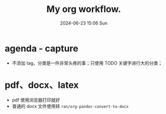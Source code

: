 #+BLOCK_LINE: ━━━━━━━━━━━━━━━━━━━━━━━━━━━━━
#+TITLE: My org workflow.
#+AUTHOR: Haoran Liu
#+EMAIL: haoran.mc@outlook.com
#+DATE: 2024-06-23 15:06 Sun
#+STARTUP: showeverything
#+OPTIONS: author:nil toc:t ^:{} _:{}
#+BLOCK_LINE: ━━━━━━━━━━━━━━━━━━━━━━━━━━━━━

* agenda - capture
- 不添加 tag，分类是一件非常头疼的事；只使用 TODO 关键字进行大的分类；

* pdf、docx、latex
- pdf 使用浏览器打印就好
- 普通的 docx 文件使用转 ~ran/org-pandoc-convert-to-docx~
